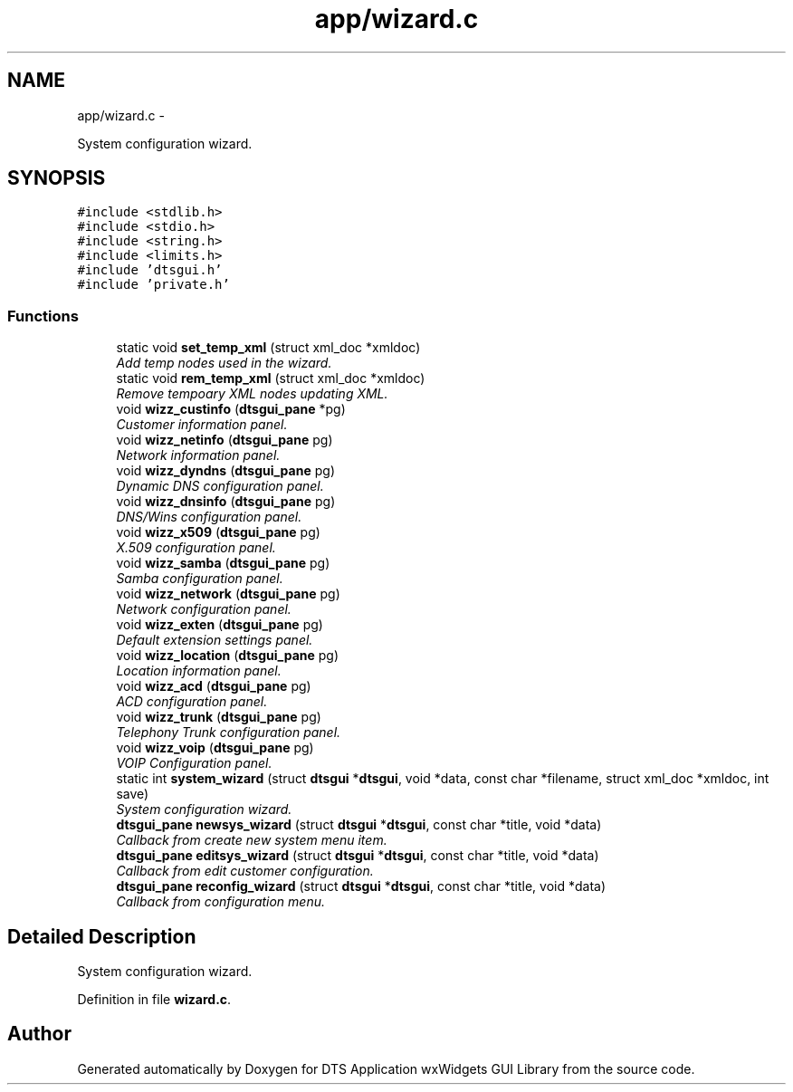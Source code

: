 .TH "app/wizard.c" 3 "Fri Oct 11 2013" "Version 0.00" "DTS Application wxWidgets GUI Library" \" -*- nroff -*-
.ad l
.nh
.SH NAME
app/wizard.c \- 
.PP
System configuration wizard\&.  

.SH SYNOPSIS
.br
.PP
\fC#include <stdlib\&.h>\fP
.br
\fC#include <stdio\&.h>\fP
.br
\fC#include <string\&.h>\fP
.br
\fC#include <limits\&.h>\fP
.br
\fC#include 'dtsgui\&.h'\fP
.br
\fC#include 'private\&.h'\fP
.br

.SS "Functions"

.in +1c
.ti -1c
.RI "static void \fBset_temp_xml\fP (struct xml_doc *xmldoc)"
.br
.RI "\fIAdd temp nodes used in the wizard\&. \fP"
.ti -1c
.RI "static void \fBrem_temp_xml\fP (struct xml_doc *xmldoc)"
.br
.RI "\fIRemove tempoary XML nodes updating XML\&. \fP"
.ti -1c
.RI "void \fBwizz_custinfo\fP (\fBdtsgui_pane\fP *pg)"
.br
.RI "\fICustomer information panel\&. \fP"
.ti -1c
.RI "void \fBwizz_netinfo\fP (\fBdtsgui_pane\fP pg)"
.br
.RI "\fINetwork information panel\&. \fP"
.ti -1c
.RI "void \fBwizz_dyndns\fP (\fBdtsgui_pane\fP pg)"
.br
.RI "\fIDynamic DNS configuration panel\&. \fP"
.ti -1c
.RI "void \fBwizz_dnsinfo\fP (\fBdtsgui_pane\fP pg)"
.br
.RI "\fIDNS/Wins configuration panel\&. \fP"
.ti -1c
.RI "void \fBwizz_x509\fP (\fBdtsgui_pane\fP pg)"
.br
.RI "\fIX\&.509 configuration panel\&. \fP"
.ti -1c
.RI "void \fBwizz_samba\fP (\fBdtsgui_pane\fP pg)"
.br
.RI "\fISamba configuration panel\&. \fP"
.ti -1c
.RI "void \fBwizz_network\fP (\fBdtsgui_pane\fP pg)"
.br
.RI "\fINetwork configuration panel\&. \fP"
.ti -1c
.RI "void \fBwizz_exten\fP (\fBdtsgui_pane\fP pg)"
.br
.RI "\fIDefault extension settings panel\&. \fP"
.ti -1c
.RI "void \fBwizz_location\fP (\fBdtsgui_pane\fP pg)"
.br
.RI "\fILocation information panel\&. \fP"
.ti -1c
.RI "void \fBwizz_acd\fP (\fBdtsgui_pane\fP pg)"
.br
.RI "\fIACD configuration panel\&. \fP"
.ti -1c
.RI "void \fBwizz_trunk\fP (\fBdtsgui_pane\fP pg)"
.br
.RI "\fITelephony Trunk configuration panel\&. \fP"
.ti -1c
.RI "void \fBwizz_voip\fP (\fBdtsgui_pane\fP pg)"
.br
.RI "\fIVOIP Configuration panel\&. \fP"
.ti -1c
.RI "static int \fBsystem_wizard\fP (struct \fBdtsgui\fP *\fBdtsgui\fP, void *data, const char *filename, struct xml_doc *xmldoc, int save)"
.br
.RI "\fISystem configuration wizard\&. \fP"
.ti -1c
.RI "\fBdtsgui_pane\fP \fBnewsys_wizard\fP (struct \fBdtsgui\fP *\fBdtsgui\fP, const char *title, void *data)"
.br
.RI "\fICallback from create new system menu item\&. \fP"
.ti -1c
.RI "\fBdtsgui_pane\fP \fBeditsys_wizard\fP (struct \fBdtsgui\fP *\fBdtsgui\fP, const char *title, void *data)"
.br
.RI "\fICallback from edit customer configuration\&. \fP"
.ti -1c
.RI "\fBdtsgui_pane\fP \fBreconfig_wizard\fP (struct \fBdtsgui\fP *\fBdtsgui\fP, const char *title, void *data)"
.br
.RI "\fICallback from configuration menu\&. \fP"
.in -1c
.SH "Detailed Description"
.PP 
System configuration wizard\&. 


.PP
Definition in file \fBwizard\&.c\fP\&.
.SH "Author"
.PP 
Generated automatically by Doxygen for DTS Application wxWidgets GUI Library from the source code\&.
